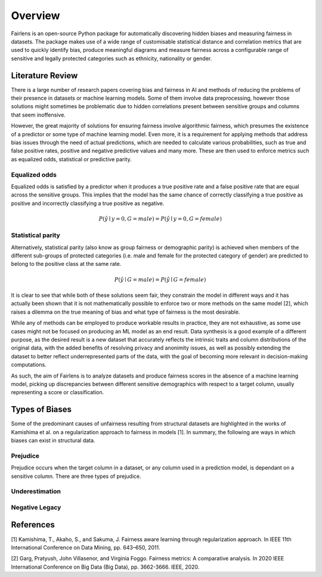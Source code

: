 Overview
========

Fairlens is an open-source Python package for automatically discovering hidden biases and measuring
fairness in datasets. The package makes use of a wide range of customisable statistical distance and
correlation metrics that are used to quickly identify bias, produce meaningful diagrams and measure
fairness across a configurable range of sensitive and legally protected categories such as ethnicity,
nationality or gender.

Literature Review
-----------------

There is a large number of research papers covering bias and fairness in AI and methods of
reducing the problems of their presence in datasets or machine learning models.
Some of them involve data preprocessing, however those solutions might sometimes be problematic
due to hidden correlations present between sensitive groups and columns that seem inoffensive.

However, the great majority of solutions for ensuring fairness involve algorithmic fairness, which
presumes the existence of a predictor or some type of machine learning model. Even more, it is a
requirement for applying methods that address bias issues through the need of actual predictions,
which are needed to calculate various probabilities, such as true and false positive rates, positive and
negative predictive values and many more. These are then used to enforce metrics such as equalized odds,
statistical or predictive parity.

Equalized odds
^^^^^^^^^^^^^^

Equalized odds is satisfied by a predictor when it produces a true positive rate and a false positive rate
that are equal across the sensitive groups. This implies that the model has the same chance of correctly
classifying a true positive as positive and incorrectly classifying a true positive as negative.

.. math::
    P(\hat{y} \mid y = 0, G = male) = P(\hat{y} \mid y = 0, G = female)

Statistical parity
^^^^^^^^^^^^^^^^^^

Alternatively, statistical parity (also know as group fairness or demographic parity) is achieved when members
of the different sub-groups of protected categories (i.e. male and female for the protected category of gender)
are predicted to belong to the positive class at the same rate.

.. math::
    P(\hat{y} \mid G = male) = P(\hat{y} \mid G = female)

It is clear to see that while both of these solutions seem fair, they constrain the model in different ways and
it has actually been shown that it is not mathematically possible to enforce two or more methods on the same model [2],
which raises a dilemma on the true meaning of bias and what type of fairness is the most desirable.

While any of methods can be employed to produce workable results in practice, they are not exhaustive, as some use cases
might not be focused on producing an ML model as an end result. Data synthesis is a good example of a different purpose,
as the desired result is a new dataset that accurately reflects the intrinsic traits and column distributions of the original data,
with the added benefits of resolving privacy and anonimity issues, as well as possibly extending the dataset to better reflect
underrepresented parts of the data, with the goal of becoming more relevant in decision-making computations.

As such, the aim of Fairlens is to analyze datasets and produce fairness scores in the absence of a machine learning model,
picking up discrepancies between different sensitive demographics with respect to a target column, usually representing
a score or classification.

Types of Biases
---------------

Some of the predominant causes of unfairness resulting from structural datasets are highlighted in the
works of Kamishima et al. on a regularization approach to fairness in models [1]. In summary, the
following are ways in which biases can exist in structural data.

Prejudice
^^^^^^^^^

Prejudice occurs when the target column in a dataset, or any column used in a prediction model, is
dependant on a sensitive column. There are three types of prejudice.

.. * Direct prejudice occurs when a sensitive column is directly used in a prediction model thereforex

Underestimation
^^^^^^^^^^^^^^^

Negative Legacy
^^^^^^^^^^^^^^^


References
----------

[1] Kamishima, T., Akaho, S., and Sakuma, J. Fairness aware learning through regularization approach.
In IEEE 11th International Conference on Data Mining, pp. 643–650, 2011.

[2] Garg, Pratyush, John Villasenor, and Virginia Foggo. Fairness metrics: A comparative analysis.
In 2020 IEEE International Conference on Big Data (Big Data), pp. 3662-3666. IEEE, 2020.
